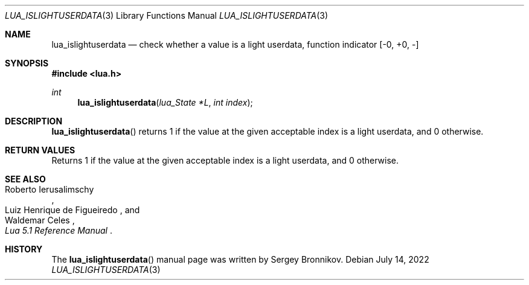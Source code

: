 .Dd $Mdocdate: July 14 2022 $
.Dt LUA_ISLIGHTUSERDATA 3
.Os
.Sh NAME
.Nm lua_islightuserdata
.Nd check whether a value is a light userdata, function indicator
.Bq -0, +0, -
.Sh SYNOPSIS
.In lua.h
.Ft int
.Fn lua_islightuserdata "lua_State *L" "int index"
.Sh DESCRIPTION
.Fn lua_islightuserdata
returns 1 if the value at the given acceptable index is a light userdata, and 0
otherwise.
.Sh RETURN VALUES
Returns 1 if the value at the given acceptable index is a light userdata, and 0
otherwise.
.Sh SEE ALSO
.Rs
.%A Roberto Ierusalimschy
.%A Luiz Henrique de Figueiredo
.%A Waldemar Celes
.%T Lua 5.1 Reference Manual
.Re
.Sh HISTORY
The
.Fn lua_islightuserdata
manual page was written by Sergey Bronnikov.
